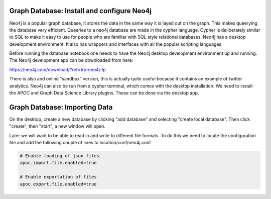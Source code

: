 Graph Database: Install and configure Neo4j
-------------------------------------------
Neo4j is a popular graph database, it stores the data in the same way it is layed out on the graph. This makes queerying the database very efficient.
Queeries to a neo4j database are made in the cypher language. Cypher is deliberately similar to SQL to make it easy to use for people who are familiar with SQL style relational databases.
Neo4j has a desktop development environment. It also has wrappers and interfaces with all the popular scripting languages.

Before running the database notebook one needs to have the Neo4j desktop development environment up and running. The Neo4j development app can be downloaded from here:

`https://neo4j.com/download/?ref=try-neo4j-lp <https://neo4j.com/download/?ref=try-neo4j-lp>`_

There is also and online "sandbox" version, this is actually quite useful because it contains an example of twitter analytics. Neo4j can also be run from a cypher terminal, which comes with the desktop installation. We need to install the APOC and Graph Data Science Library plugins. These can be done via the desktop app.

Graph Database: Importing Data
------------------------------
On the desktop, create a new database by clicking "add database" and selecting "create local database". Then click "create", then "start", a new window will open.

Later we will want to be able to read in and write to different file formats. To do this we need to locate the configuration file and add the following couple of lines to location/conf/neo4j.conf

.. code-block:: python

    # Enable loading of json files                                                                                                                                                                  
    apoc.import.file.enabled=true

    # Enable exportation of files                                                                                                                                                                   
    apoc.export.file.enabled=true
